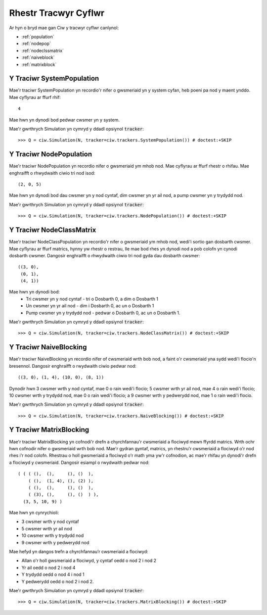 .. _refs-statetrackers:

=====================
Rhestr Tracwyr Cyflwr
=====================

Ar hyn o bryd mae gan Ciw y tracwyr cyflwr canlynol:

- :ref:`population`
- :ref:`nodepop`
- :ref:`nodeclssmatrix`
- :ref:`naiveblock`
- :ref:`matrixblock`


.. _population:

--------------------------
Y Traciwr SystemPopulation
--------------------------

Mae'r traciwr SystemPopulation yn recordio'r nifer o gwsmeriaid yn y system cyfan, heb poeni pa nod y maent ynddo.
Mae cyflyrau ar ffurf rhif::

    4

Mae hwn yn dynodi bod pedwar cwsmer yn y system.

Mae'r gwrthrych Simulation yn cymryd y ddadl opsiynol :code:`tracker`::

    >>> Q = ciw.Simulation(N, tracker=ciw.trackers.SystemPopulation()) # doctest:+SKIP


.. _nodepop:

------------------------
Y Traciwr NodePopulation
------------------------

Mae'r traciwr NodePopulation yn recordio nifer o gwsmeriaid ym mhob nod.
Mae cyflyrau ar ffurf rhestr o rhifau. Mae enghraifft o rhwydwaith ciwio tri nod isod::

    (2, 0, 5)

Mae hwn yn dynodi bod dau cwsmer yn y nod cyntaf, dim cwsmer yn yr ail nod, a pump cwsmer yn y trydydd nod.

Mae'r gwrthrych Simulation yn cymryd y ddadl opsiynol :code:`tracker`::

    >>> Q = ciw.Simulation(N, tracker=ciw.trackers.NodePopulation()) # doctest:+SKIP


.. _nodeclssmatrix:

-------------------------
Y Traciwr NodeClassMatrix
-------------------------

Mae'r traciwr NodeClassPopulation yn recordio'r nifer o gwsmeriaid ym mhob nod, wedi'i sortio gan dosbarth cwsmer.
Mae cyflyrau ar ffurf matrics, hynny yw rhestr o restrau, lle mae bod rhes yn dynodi nod a pob colofn yn cynodi dosbarth cwsmer. Dangosir enghraifft o rhwydwaith ciwio tri nod gyda dau dosbarth cwsmer::

    ((3, 0),
     (0, 1),
     (4, 1))

Mae hwn yn dynodi bod:
  + Tri cwsmer yn y nod cyntaf - tri o Dosbarth 0, a dim o Dosbarth 1
  + Un cwsmer yn yr ail nod - dim i Dosbarth 0, ac un o Dosbarth 1
  + Pump cwsmer yn y trydydd nod - pedwar o Dosbarth 0, ac un o Dosbarth 1.

Mae'r gwrthrych Simulation yn cymryd y ddadl opsiynol :code:`tracker`::

    >>> Q = ciw.Simulation(N, tracker=ciw.trackers.NodeClassMatrix()) # doctest:+SKIP


.. _naiveblock:

-----------------------
Y Traciwr NaiveBlocking
-----------------------

Mae'r traciwr NaiveBlocking yn recordio nifer of cwsmeriaid wrth bob nod, a faint o'r cwsmeriaid yna sydd wedi'i flocio'n bresennol.
Dangosir enghraifft o rwydwaith ciwio pedwar nod::

    ((3, 0), (1, 4), (10, 0), (8, 1))

Dynodir hwn 3 cwsmer wrth y nod cyntaf, mae 0 o rain wedi'i flocio; 5 cwsmer wrth yr ail nod, mae 4 o rain wedi'i flocio; 10 cwsmer wrth y trydydd nod, mae 0 o rain wedi'i flocio; a 9 cwsmer wrth y pedwerydd nod, mae 1 o rain wedi'i flocio.

Mae'r gwrthrych Simulation yn cymryd y ddadl opsiynol :code:`tracker`::

    >>> Q = ciw.Simulation(N, tracker=ciw.trackers.NaiveBlocking()) # doctest:+SKIP


.. _matrixblock:

------------------------
Y Traciwr MatrixBlocking
------------------------

Mae'r traciwr MatrixBlocking yn cofnodi'r drefn a chyrchfannau'r cwsmeriaid a flociwyd mewn ffyrdd matrics.
Wrth ochr hwn cofnodir nifer o gwsmeriaid wrth bob nod.
Mae'r gydran gyntaf, matrics, yn rhestru'r cwsmeriaid a flociwyd o'r nod rhes i'r nod colofn.
Rhestrau o holl gwsmeriaid a flociwyd o'r math yma yw'r cofnodion, ac mae'r rhifau yn dynodi'r drefn a flociwyd y cwsmeriaid.
Dangosir esiampl o rwydwaith pedwar nod::

    ( ( ( (),  (),     (), ()  ),
        ( (),  (1, 4), (), (2) ),
        ( (),  (),     (), ()  ),
        ( (3), (),     (), ()  ) ),
      (3, 5, 10, 9) )

Mae hwn yn cynrychioli:

+ 3 cwsmer wrth y nod cyntaf
+ 5 cwsmer wrth yr ail nod
+ 10 cwsmer wrth y trydydd nod
+ 9 cwsmer wrth y pedwerydd nod

Mae hefyd yn dangos trefn a chyrchfannau’r cwsmeriaid a flociwyd:

+ Allan o'r holl gwsmeriaid a flociwyd, y cyntaf oedd o nod 2 i nod 2
+ Yr ail oedd o nod 2 i nod 4
+ Y trydydd oedd o nod 4 i nod 1
+ Y pedwerydd oedd o nod 2 i nod 2.

Mae'r gwrthrych Simulation yn cymryd y ddadl opsiynol :code:`tracker`::

    >>> Q = ciw.Simulation(N, tracker=ciw.trackers.MatrixBlocking()) # doctest:+SKIP
